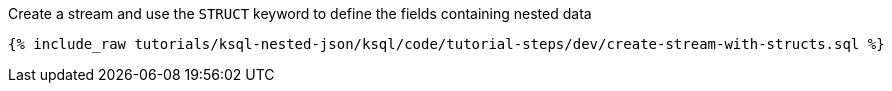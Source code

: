 Create a stream and use the `STRUCT` keyword to define the fields containing nested data

+++++
<pre class="snippet"><code class="sql">{% include_raw tutorials/ksql-nested-json/ksql/code/tutorial-steps/dev/create-stream-with-structs.sql %}</code></pre>
+++++
